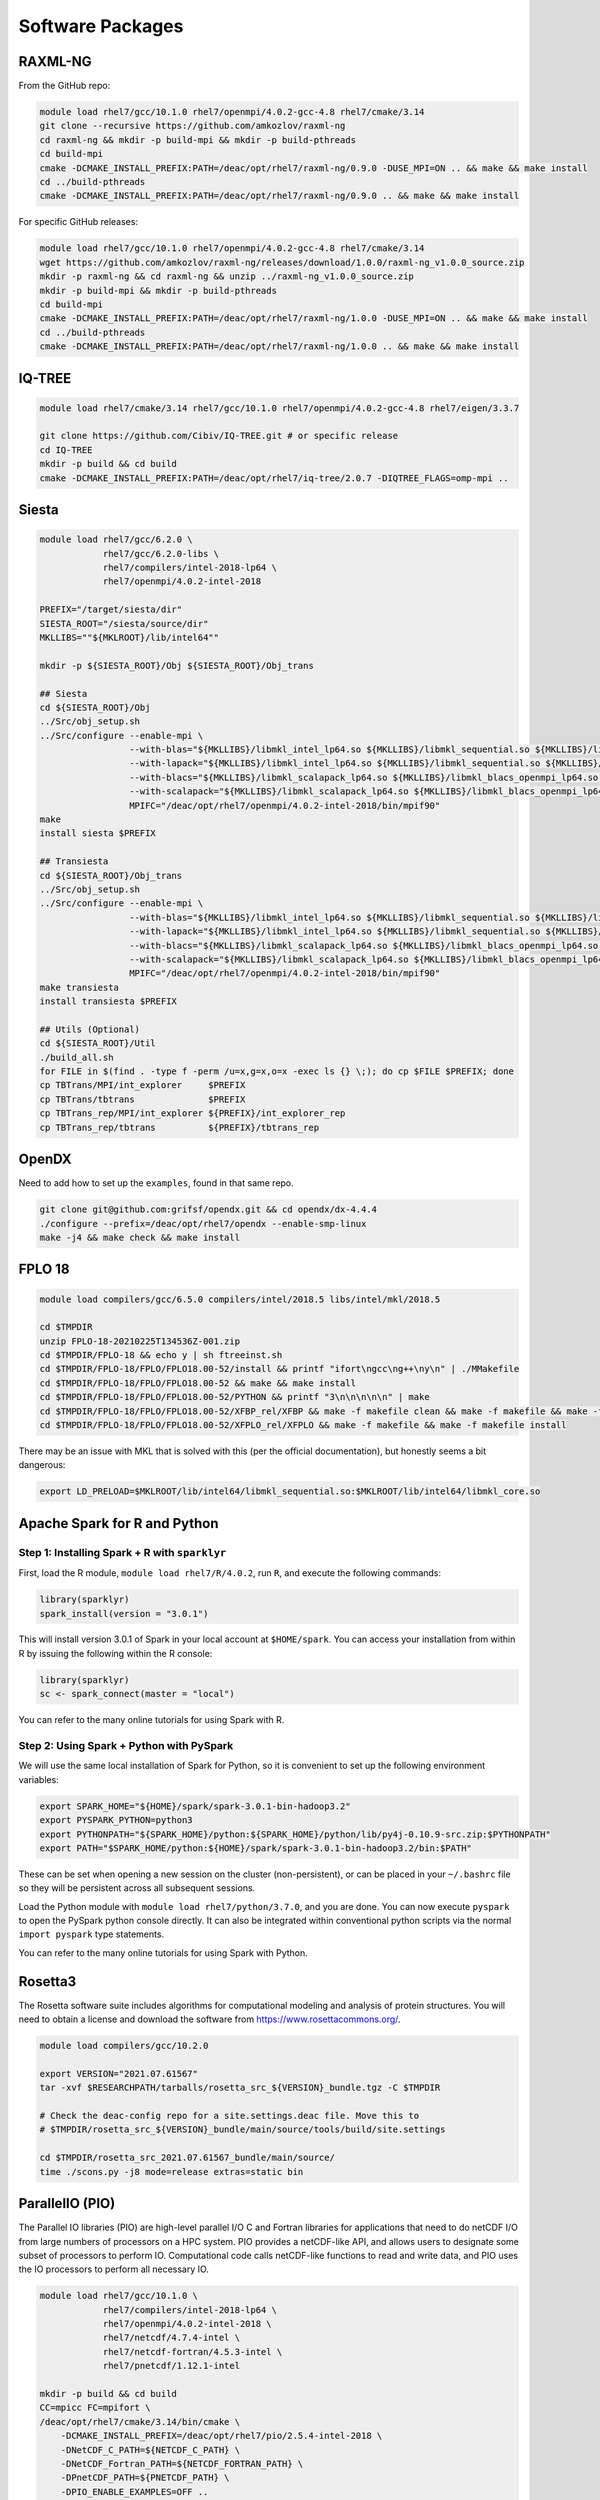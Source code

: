 =================
Software Packages
=================

.. #############################################################################
.. #############################################################################
.. #############################################################################
.. #############################################################################

--------
RAXML-NG
--------

From the GitHub repo:

.. code-block:: bash

    module load rhel7/gcc/10.1.0 rhel7/openmpi/4.0.2-gcc-4.8 rhel7/cmake/3.14
    git clone --recursive https://github.com/amkozlov/raxml-ng
    cd raxml-ng && mkdir -p build-mpi && mkdir -p build-pthreads
    cd build-mpi
    cmake -DCMAKE_INSTALL_PREFIX:PATH=/deac/opt/rhel7/raxml-ng/0.9.0 -DUSE_MPI=ON .. && make && make install
    cd ../build-pthreads
    cmake -DCMAKE_INSTALL_PREFIX:PATH=/deac/opt/rhel7/raxml-ng/0.9.0 .. && make && make install

For specific GitHub releases:

.. code-block:: bash

    module load rhel7/gcc/10.1.0 rhel7/openmpi/4.0.2-gcc-4.8 rhel7/cmake/3.14
    wget https://github.com/amkozlov/raxml-ng/releases/download/1.0.0/raxml-ng_v1.0.0_source.zip
    mkdir -p raxml-ng && cd raxml-ng && unzip ../raxml-ng_v1.0.0_source.zip
    mkdir -p build-mpi && mkdir -p build-pthreads
    cd build-mpi
    cmake -DCMAKE_INSTALL_PREFIX:PATH=/deac/opt/rhel7/raxml-ng/1.0.0 -DUSE_MPI=ON .. && make && make install
    cd ../build-pthreads
    cmake -DCMAKE_INSTALL_PREFIX:PATH=/deac/opt/rhel7/raxml-ng/1.0.0 .. && make && make install

.. #############################################################################
.. #############################################################################
.. #############################################################################
.. #############################################################################

-------
IQ-TREE
-------

.. code-block:: bash

    module load rhel7/cmake/3.14 rhel7/gcc/10.1.0 rhel7/openmpi/4.0.2-gcc-4.8 rhel7/eigen/3.3.7

    git clone https://github.com/Cibiv/IQ-TREE.git # or specific release 
    cd IQ-TREE
    mkdir -p build && cd build
    cmake -DCMAKE_INSTALL_PREFIX:PATH=/deac/opt/rhel7/iq-tree/2.0.7 -DIQTREE_FLAGS=omp-mpi ..

.. #############################################################################
.. #############################################################################
.. #############################################################################
.. #############################################################################

------
Siesta
------

.. code-block:: bash

    module load rhel7/gcc/6.2.0 \
                rhel7/gcc/6.2.0-libs \
                rhel7/compilers/intel-2018-lp64 \
                rhel7/openmpi/4.0.2-intel-2018

    PREFIX="/target/siesta/dir"
    SIESTA_ROOT="/siesta/source/dir"
    MKLLIBS=""${MKLROOT}/lib/intel64""

    mkdir -p ${SIESTA_ROOT}/Obj ${SIESTA_ROOT}/Obj_trans

    ## Siesta
    cd ${SIESTA_ROOT}/Obj
    ../Src/obj_setup.sh
    ../Src/configure --enable-mpi \
                     --with-blas="${MKLLIBS}/libmkl_intel_lp64.so ${MKLLIBS}/libmkl_sequential.so ${MKLLIBS}/libmkl_core.so /lib64/libpthread.so /lib64/libm.so /lib64/libdl.so" \
                     --with-lapack="${MKLLIBS}/libmkl_intel_lp64.so ${MKLLIBS}/libmkl_sequential.so ${MKLLIBS}/libmkl_core.so /lib64/libpthread.so /lib64/libm.so /lib64/libdl.so" \
                     --with-blacs="${MKLLIBS}/libmkl_scalapack_lp64.so ${MKLLIBS}/libmkl_blacs_openmpi_lp64.so ${MKLLIBS}/libmkl_intel_lp64.so ${MKLLIBS}/libmkl_sequential.so ${MKLLIBS}/libmkl_core.so /lib64/libpthread.so /lib64/libm.so /lib64/libdl.so" \
                     --with-scalapack="${MKLLIBS}/libmkl_scalapack_lp64.so ${MKLLIBS}/libmkl_blacs_openmpi_lp64.so" \
                     MPIFC="/deac/opt/rhel7/openmpi/4.0.2-intel-2018/bin/mpif90"
    make
    install siesta $PREFIX

    ## Transiesta
    cd ${SIESTA_ROOT}/Obj_trans
    ../Src/obj_setup.sh
    ../Src/configure --enable-mpi \
                     --with-blas="${MKLLIBS}/libmkl_intel_lp64.so ${MKLLIBS}/libmkl_sequential.so ${MKLLIBS}/libmkl_core.so /lib64/libpthread.so /lib64/libm.so /lib64/libdl.so" \
                     --with-lapack="${MKLLIBS}/libmkl_intel_lp64.so ${MKLLIBS}/libmkl_sequential.so ${MKLLIBS}/libmkl_core.so /lib64/libpthread.so /lib64/libm.so /lib64/libdl.so" \
                     --with-blacs="${MKLLIBS}/libmkl_scalapack_lp64.so ${MKLLIBS}/libmkl_blacs_openmpi_lp64.so ${MKLLIBS}/libmkl_intel_lp64.so ${MKLLIBS}/libmkl_sequential.so ${MKLLIBS}/libmkl_core.so /lib64/libpthread.so /lib64/libm.so /lib64/libdl.so" \
                     --with-scalapack="${MKLLIBS}/libmkl_scalapack_lp64.so ${MKLLIBS}/libmkl_blacs_openmpi_lp64.so" \
                     MPIFC="/deac/opt/rhel7/openmpi/4.0.2-intel-2018/bin/mpif90"
    make transiesta
    install transiesta $PREFIX

    ## Utils (Optional)
    cd ${SIESTA_ROOT}/Util
    ./build_all.sh
    for FILE in $(find . -type f -perm /u=x,g=x,o=x -exec ls {} \;); do cp $FILE $PREFIX; done
    cp TBTrans/MPI/int_explorer     $PREFIX
    cp TBTrans/tbtrans              $PREFIX
    cp TBTrans_rep/MPI/int_explorer ${PREFIX}/int_explorer_rep
    cp TBTrans_rep/tbtrans          ${PREFIX}/tbtrans_rep

.. #############################################################################
.. #############################################################################
.. #############################################################################
.. #############################################################################

------
OpenDX
------

Need to add how to set up the ``examples``, found in that same repo.

.. code-block:: bash

    git clone git@github.com:grifsf/opendx.git && cd opendx/dx-4.4.4
    ./configure --prefix=/deac/opt/rhel7/opendx --enable-smp-linux
    make -j4 && make check && make install

.. #############################################################################
.. #############################################################################
.. #############################################################################
.. #############################################################################

-------
FPLO 18
-------

.. code-block:: bash

    module load compilers/gcc/6.5.0 compilers/intel/2018.5 libs/intel/mkl/2018.5

    cd $TMPDIR
    unzip FPLO-18-20210225T134536Z-001.zip
    cd $TMPDIR/FPLO-18 && echo y | sh ftreeinst.sh
    cd $TMPDIR/FPLO-18/FPLO/FPLO18.00-52/install && printf "ifort\ngcc\ng++\ny\n" | ./MMakefile
    cd $TMPDIR/FPLO-18/FPLO/FPLO18.00-52 && make && make install
    cd $TMPDIR/FPLO-18/FPLO/FPLO18.00-52/PYTHON && printf "3\n\n\n\n\n" | make
    cd $TMPDIR/FPLO-18/FPLO/FPLO18.00-52/XFBP_rel/XFBP && make -f makefile clean && make -f makefile && make -f makefile install
    cd $TMPDIR/FPLO-18/FPLO/FPLO18.00-52/XFPLO_rel/XFPLO && make -f makefile && make -f makefile install

There may be an issue with MKL that is solved with this (per the official documentation), but honestly seems a bit dangerous:

.. code-block:: bash

    export LD_PRELOAD=$MKLROOT/lib/intel64/libmkl_sequential.so:$MKLROOT/lib/intel64/libmkl_core.so

.. #############################################################################
.. #############################################################################
.. #############################################################################
.. #############################################################################

-----------------------------
Apache Spark for R and Python
-----------------------------

Step 1: Installing Spark + R with ``sparklyr``
==============================================

First, load the R module, ``module load rhel7/R/4.0.2``, run ``R``, and execute
the following commands:

.. code-block:: R

    library(sparklyr)
    spark_install(version = "3.0.1")

This will install version 3.0.1 of Spark in your local account at
``$HOME/spark``. You can access your installation from within R by issuing the
following within the R console:

.. code-block:: R

    library(sparklyr)
    sc <- spark_connect(master = "local")

You can refer to the many online tutorials for using Spark with R.


Step 2: Using Spark + Python with PySpark
=========================================

We will use the same local installation of Spark for Python, so it is convenient
to set up the following environment variables:

.. code-block:: bash

    export SPARK_HOME="${HOME}/spark/spark-3.0.1-bin-hadoop3.2"
    export PYSPARK_PYTHON=python3
    export PYTHONPATH="${SPARK_HOME}/python:${SPARK_HOME}/python/lib/py4j-0.10.9-src.zip:$PYTHONPATH"
    export PATH="$SPARK_HOME/python:${HOME}/spark/spark-3.0.1-bin-hadoop3.2/bin:$PATH"

These can be set when opening a new session on the cluster (non-persistent), or
can be placed in your ``~/.bashrc`` file so they will be persistent across all
subsequent sessions.

Load the Python module with ``module load rhel7/python/3.7.0``, and you are
done. You can now execute ``pyspark`` to open the PySpark python console
directly. It can also be integrated within conventional python scripts via the
normal ``import pyspark`` type statements.

You can refer to the many online tutorials for using Spark with Python.

.. #############################################################################
.. #############################################################################
.. #############################################################################
.. #############################################################################

--------
Rosetta3
--------

The Rosetta software suite includes algorithms for computational modeling and
analysis of protein structures. You will need to obtain a license and download
the software from https://www.rosettacommons.org/.

.. code-block:: bash

    module load compilers/gcc/10.2.0

    export VERSION="2021.07.61567"
    tar -xvf $RESEARCHPATH/tarballs/rosetta_src_${VERSION}_bundle.tgz -C $TMPDIR

    # Check the deac-config repo for a site.settings.deac file. Move this to
    # $TMPDIR/rosetta_src_${VERSION}_bundle/main/source/tools/build/site.settings

    cd $TMPDIR/rosetta_src_2021.07.61567_bundle/main/source/
    time ./scons.py -j8 mode=release extras=static bin

.. #############################################################################
.. #############################################################################
.. #############################################################################
.. #############################################################################

----------------
ParallelIO (PIO)
----------------

The Parallel IO libraries (PIO) are high-level parallel I/O C and Fortran
libraries for applications that need to do netCDF I/O from large numbers of
processors on a HPC system. PIO provides a netCDF-like API, and allows users to
designate some subset of processors to perform IO. Computational code calls
netCDF-like functions to read and write data, and PIO uses the IO processors to
perform all necessary IO.

.. code-block:: bash

    module load rhel7/gcc/10.1.0 \
                rhel7/compilers/intel-2018-lp64 \
                rhel7/openmpi/4.0.2-intel-2018 \
                rhel7/netcdf/4.7.4-intel \
                rhel7/netcdf-fortran/4.5.3-intel \
                rhel7/pnetcdf/1.12.1-intel

    mkdir -p build && cd build
    CC=mpicc FC=mpifort \
    /deac/opt/rhel7/cmake/3.14/bin/cmake \
        -DCMAKE_INSTALL_PREFIX=/deac/opt/rhel7/pio/2.5.4-intel-2018 \
        -DNetCDF_C_PATH=${NETCDF_C_PATH} \
        -DNetCDF_Fortran_PATH=${NETCDF_FORTRAN_PATH} \
        -DPnetCDF_PATH=${PNETCDF_PATH} \
        -DPIO_ENABLE_EXAMPLES=OFF ..
    make && make check && make install

.. #############################################################################
.. #############################################################################
.. #############################################################################
.. #############################################################################

----------------------------------
Portable Hardware Locality (hwloc)
----------------------------------

.. code-block:: bash

    module load compilers/gcc/10.2.0

    ./configure --prefix=/deac/opt/rhel7/hwloc/2.4.1 \
                --enable-shared \
                --enable-static
    make && make install

.. #############################################################################
.. #############################################################################
.. #############################################################################
.. #############################################################################

-------------------------------
Quantum Espresso (with Environ)
-------------------------------

.. code-block:: bash

    module load compilers/gcc/10.1.0 compilers/intel/2020.0 mpi/openmpi/4.0.3/intel/2020.0 libs/intel/mkl/2020.0

    wget -P $TMPDIR https://github.com/QEF/q-e/releases/download/qe-6.4.1/backports-6.4.1.diff
    wget -P $TMPDIR https://github.com/QEF/q-e/releases/download/qe-6.4.1/qe-6.4.1_release_pack.tgz
    wget -P $TMPDIR https://github.com/environ-developers/Environ/releases/download/v1.1/Environ-v1.1-QE-6.4.tar.gz

    tar -xvf ${TMPDIR}/qe-6.4.1_release_pack.tgz -C ${TMPDIR} && cd ${TMPDIR}/qe-6.4.1

    patch -p1 --merge < ${TMPDIR}/backports-6.4.1.diff

    ./configure --prefix=/deac/opt/rhel7/qe/6.4.1-environ && make -j8 pw

    tar -xvf ${TMPDIR}/Environ-v1.1-QE-6.4.tar.gz

    ./install/addsonpatch.sh Environ Environ/src Modules -patch
    ./Environ/patches/environpatch.sh -patch
    ./install/makedeps.sh

    make -j8 pw && make install
